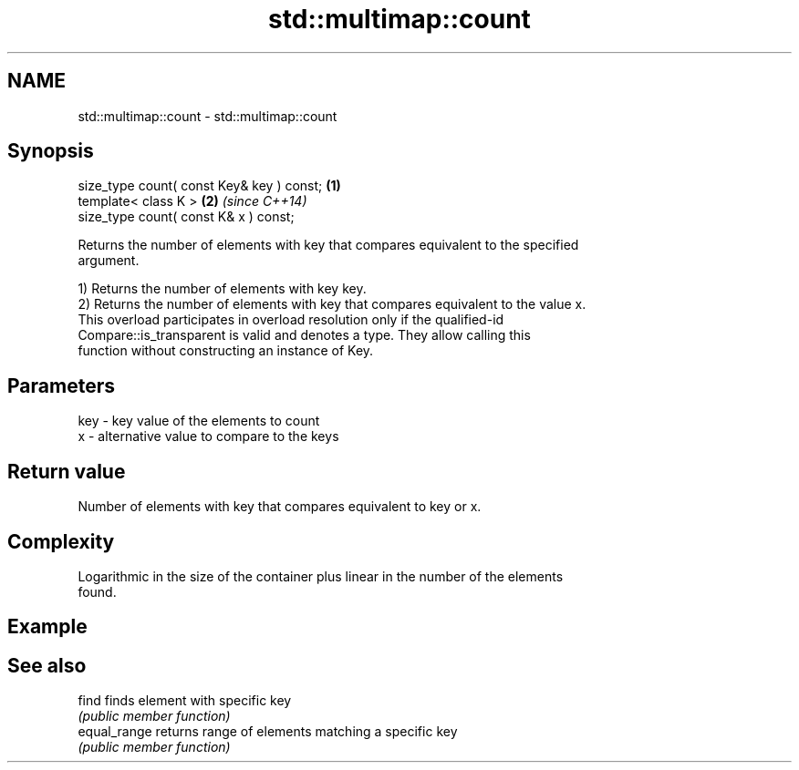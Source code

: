 .TH std::multimap::count 3 "2022.03.29" "http://cppreference.com" "C++ Standard Libary"
.SH NAME
std::multimap::count \- std::multimap::count

.SH Synopsis
   size_type count( const Key& key ) const; \fB(1)\fP
   template< class K >                      \fB(2)\fP \fI(since C++14)\fP
   size_type count( const K& x ) const;

   Returns the number of elements with key that compares equivalent to the specified
   argument.

   1) Returns the number of elements with key key.
   2) Returns the number of elements with key that compares equivalent to the value x.
   This overload participates in overload resolution only if the qualified-id
   Compare::is_transparent is valid and denotes a type. They allow calling this
   function without constructing an instance of Key.

.SH Parameters

   key - key value of the elements to count
   x   - alternative value to compare to the keys

.SH Return value

   Number of elements with key that compares equivalent to key or x.

.SH Complexity

   Logarithmic in the size of the container plus linear in the number of the elements
   found.

.SH Example

.SH See also

   find        finds element with specific key
               \fI(public member function)\fP
   equal_range returns range of elements matching a specific key
               \fI(public member function)\fP
